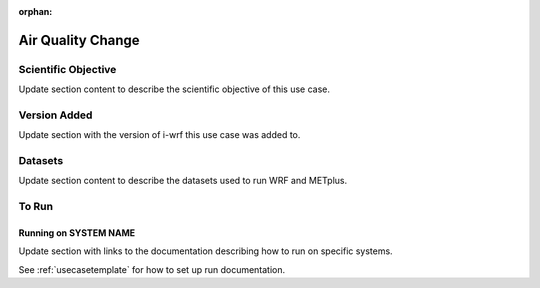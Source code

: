 :orphan:

.. _airqualityusecase:

******************
Air Quality Change
******************

Scientific Objective
====================

Update section content to describe the scientific objective of this use case.

Version Added
=============

Update section with the version of i-wrf this use case was added to.

Datasets
========

Update section content to describe the datasets used to run WRF and METplus.

To Run
======

Running on SYSTEM NAME
----------------------

Update section with links to the documentation describing how to run on specific systems.

See :ref:`usecasetemplate` for how to set up run documentation.
